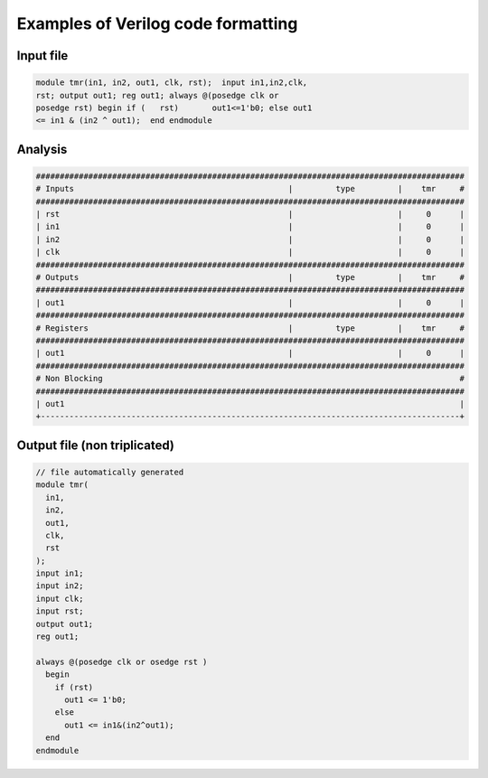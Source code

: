 
.. _exaple_verilog_formatting:

Examples of Verilog code formatting
***********************************

Input file
----------

.. code-block:: verilog

   module tmr(in1, in2, out1, clk, rst);  input in1,in2,clk,
   rst; output out1; reg out1; always @(posedge clk or 
   posedge rst) begin if (   rst)       out1<=1'b0; else out1
   <= in1 & (in2 ^ out1);  end endmodule
   
Analysis
--------

.. code-block:: verilog

   ##########################################################################################
   # Inputs                                             |         type         |    tmr     #
   ##########################################################################################
   | rst                                                |                      |     0      |
   | in1                                                |                      |     0      |
   | in2                                                |                      |     0      |
   | clk                                                |                      |     0      |
   ##########################################################################################
   # Outputs                                            |         type         |    tmr     #
   ##########################################################################################
   | out1                                               |                      |     0      |
   ##########################################################################################
   # Registers                                          |         type         |    tmr     #
   ##########################################################################################
   | out1                                               |                      |     0      |
   ##########################################################################################
   # Non Blocking                                                                           #
   ##########################################################################################
   | out1                                                                                   |
   +----------------------------------------------------------------------------------------+

Output file (non triplicated)
-----------------------------

.. code-block:: verilog

   // file automatically generated
   module tmr(
     in1,
     in2,
     out1,
     clk,
     rst
   );
   input in1;
   input in2;
   input clk;
   input rst;
   output out1;
   reg out1;

   always @(posedge clk or osedge rst )
     begin
       if (rst)
         out1 <= 1'b0;
       else
         out1 <= in1&(in2^out1);
     end
   endmodule


